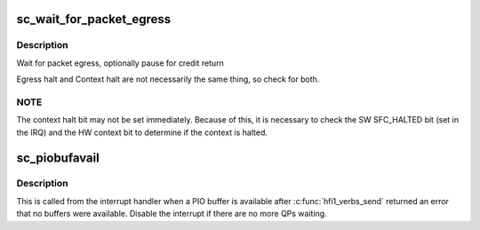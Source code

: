 .. -*- coding: utf-8; mode: rst -*-
.. src-file: drivers/infiniband/hw/hfi1/pio.c

.. _`sc_wait_for_packet_egress`:

sc_wait_for_packet_egress
=========================

.. c:function:: void sc_wait_for_packet_egress(struct send_context *sc, int pause)

    :param struct send_context \*sc:
        valid send context

    :param int pause:
        wait for credit return

.. _`sc_wait_for_packet_egress.description`:

Description
-----------

Wait for packet egress, optionally pause for credit return

Egress halt and Context halt are not necessarily the same thing, so
check for both.

.. _`sc_wait_for_packet_egress.note`:

NOTE
----

The context halt bit may not be set immediately.  Because of this,
it is necessary to check the SW SFC_HALTED bit (set in the IRQ) and the HW
context bit to determine if the context is halted.

.. _`sc_piobufavail`:

sc_piobufavail
==============

.. c:function:: void sc_piobufavail(struct send_context *sc)

    callback when a PIO buffer is available

    :param struct send_context \*sc:
        the send context

.. _`sc_piobufavail.description`:

Description
-----------

This is called from the interrupt handler when a PIO buffer is
available after \ :c:func:`hfi1_verbs_send`\  returned an error that no buffers were
available. Disable the interrupt if there are no more QPs waiting.

.. This file was automatic generated / don't edit.

